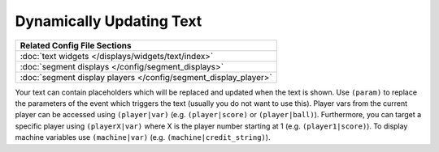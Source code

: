 Dynamically Updating Text
=========================

+------------------------------------------------------------------------------+
| Related Config File Sections                                                 |
+==============================================================================+
| :doc:`text widgets </displays/widgets/text/index>`                           |
+------------------------------------------------------------------------------+
| :doc:`segment displays </config/segment_displays>`                           |
+------------------------------------------------------------------------------+
| :doc:`segment display players </config/segment_display_player>`              |
+------------------------------------------------------------------------------+

Your text can contain placeholders which will be replaced and updated when the text is shown.
Use ``(param)`` to replace the parameters of the event which triggers the text (usually you do not want to use this).
Player vars from the current player can be accessed using ``(player|var)`` (e.g. ``(player|score)`` or ``(player|ball)``).
Furthermore, you can target a specific player using ``(playerX|var)`` where X is the player number starting at 1 (e.g. ``(player1|score)``).
To display machine variables use ``(machine|var)`` (e.g. ``(machine|credit_string)``).

